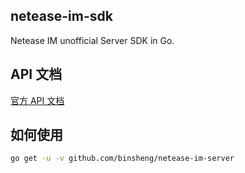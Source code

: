 ** netease-im-sdk
   Netease IM unofficial Server SDK in Go.
** API 文档
   [[http://dev.yunxin.163.com/docs/product/IM%E5%8D%B3%E6%97%B6%E9%80%9A%E8%AE%AF/%E6%9C%8D%E5%8A%A1%E7%AB%AFAPI%E6%96%87%E6%A1%A3/%E6%8E%A5%E5%8F%A3%E6%A6%82%E8%BF%B0][官方 API 文档]]
** 如何使用
   
   #+BEGIN_SRC sh
   go get -u -v github.com/binsheng/netease-im-server
   #+END_SRC
